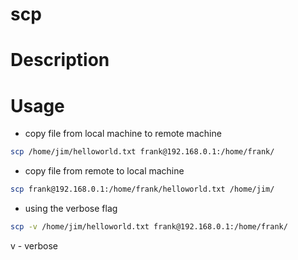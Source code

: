 #+TAGS: ssh file_copy scp


* scp
* Description
* Usage
- copy file from local machine to remote machine
#+BEGIN_SRC sh
scp /home/jim/helloworld.txt frank@192.168.0.1:/home/frank/
#+END_SRC

- copy file from remote to local machine
#+BEGIN_SRC sh
scp frank@192.168.0.1:/home/frank/helloworld.txt /home/jim/
#+END_SRC

- using the verbose flag 
#+BEGIN_SRC sh
scp -v /home/jim/helloworld.txt frank@192.168.0.1:/home/frank/
#+END_SRC
v - verbose

